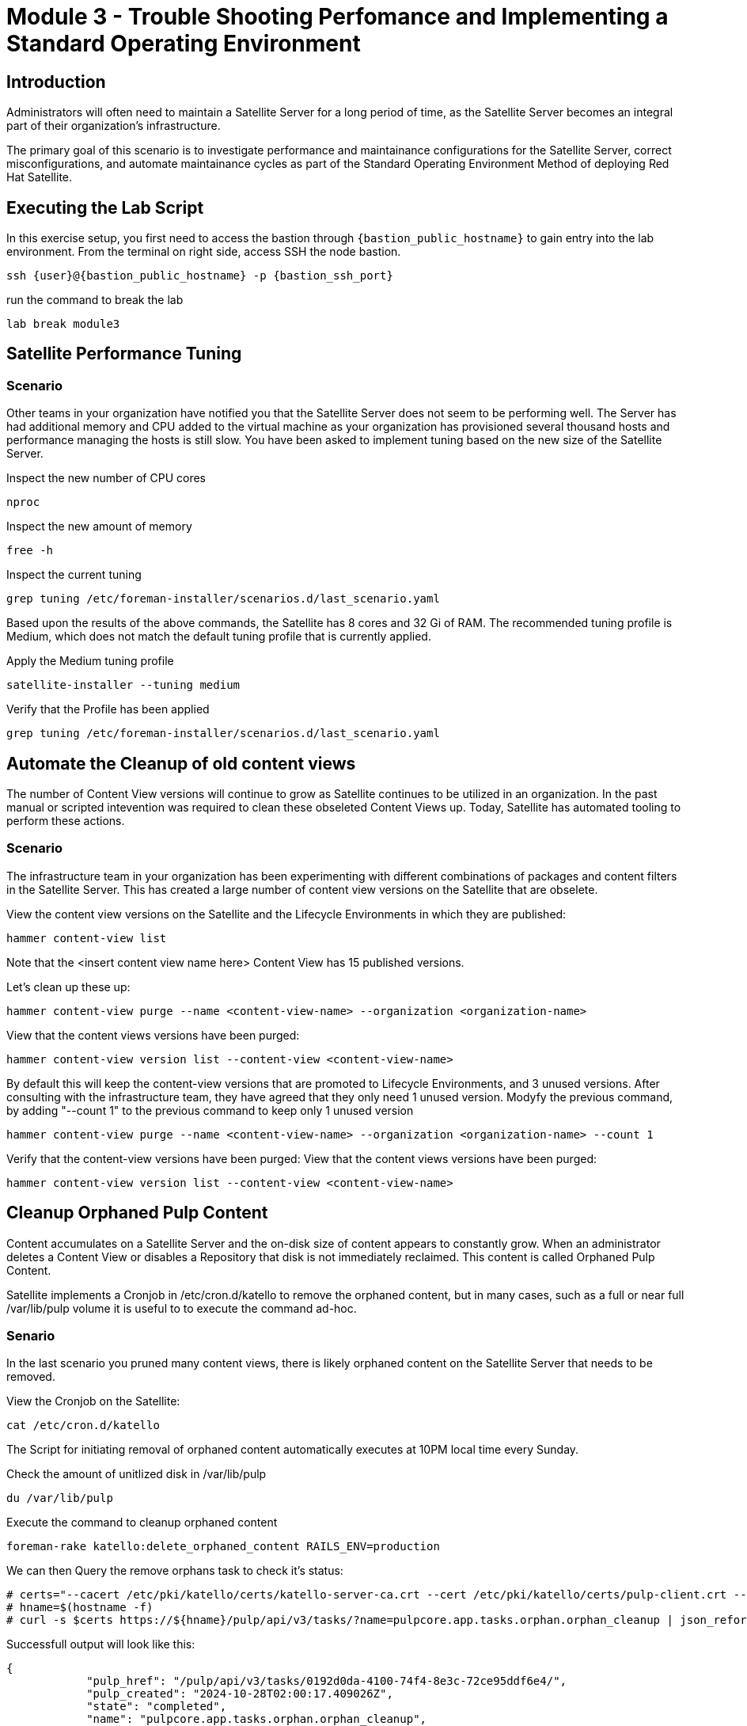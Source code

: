 = Module 3 - Trouble Shooting Perfomance and Implementing a Standard Operating Environment

== Introduction

Administrators will often need to maintain a Satellite Server for a long period of time, as the Satellite Server becomes an integral part of their organization's infrastructure.

The primary goal of this scenario is to investigate performance and maintainance configurations for the Satellite Server, correct misconfigurations, and automate maintainance cycles as part of the Standard Operating Environment Method of deploying Red Hat Satellite.

[#bfxactivity]
== Executing the Lab Script


In this exercise setup, you first need to access the bastion through `{bastion_public_hostname}` to gain entry into the lab environment. From the terminal on right side, access SSH the node bastion.


[source,sh,role=execute,subs="attributes"]
----
ssh {user}@{bastion_public_hostname} -p {bastion_ssh_port}
----

run the command to break the lab

[source,sh,role=execute,subs="attributes"]
----
lab break module3
----

== Satellite Performance Tuning

=== Scenario

Other teams in your organization have notified you that the Satellite Server does not seem to be performing well. The Server has had additional memory and CPU added to the virtual machine as your organization has provisioned several thousand hosts and performance managing the hosts is still slow. You have been asked to implement tuning based on the new size of the Satellite Server.

Inspect the new number of CPU cores
----
nproc
----

Inspect the new amount of memory
----
free -h 
----

Inspect the current tuning
----
grep tuning /etc/foreman-installer/scenarios.d/last_scenario.yaml
----

Based upon the results of the above commands, the Satellite has 8 cores and 32 Gi of RAM. The recommended tuning profile is Medium, which does not match the default tuning profile that is currently applied.

Apply the Medium tuning profile
----
satellite-installer --tuning medium
----

Verify that the Profile has been applied
----
grep tuning /etc/foreman-installer/scenarios.d/last_scenario.yaml
----

== Automate the Cleanup of old content views

The number of Content View versions will continue to grow as Satellite continues to be utilized in an organization. In the past manual or scripted intevention was required to clean these obseleted Content Views up. Today, Satellite has automated tooling to perform these actions.

=== Scenario

The infrastructure team in your organization has been experimenting with different combinations of packages and content filters in the Satellite Server. This has created a large number of content view versions on the Satellite that are obselete.

View the content view versions on the Satellite and the Lifecycle Environments in which they are published:
----
hammer content-view list
----

Note that the <insert content view name here> Content View has 15 published versions.

Let's clean up these up:
----
hammer content-view purge --name <content-view-name> --organization <organization-name>
----

View that the content views versions have been purged:
----
hammer content-view version list --content-view <content-view-name>
----


By default this will keep the content-view versions that are promoted to Lifecycle Environments, and 3 unused versions.
After consulting with the infrastructure team, they have agreed that they only need 1 unused version.
Modyfy the previous command, by adding "--count 1" to the previous command to keep only 1 unused version
----
hammer content-view purge --name <content-view-name> --organization <organization-name> --count 1
----

Verify that the content-view versions have been purged:
View that the content views versions have been purged:
----
hammer content-view version list --content-view <content-view-name>
----

== Cleanup Orphaned Pulp Content

Content accumulates on a Satellite Server and the on-disk size of content appears to constantly grow. When an administrator deletes a Content View or disables a Repository that disk is not immediately reclaimed. This content is called Orphaned Pulp Content.

Satellite implements a Cronjob in /etc/cron.d/katello to remove the orphaned content, but in many cases, such as a full or near full /var/lib/pulp volume it is useful to to execute the command ad-hoc.

=== Senario 

In the last scenario you pruned many content views, there is likely orphaned content on the Satellite Server that needs to be removed.

View the Cronjob on the Satellite:
----
cat /etc/cron.d/katello
----

The Script for initiating removal of orphaned content automatically executes at 10PM local time every Sunday. 

Check the amount of unitlized disk in /var/lib/pulp

----
du /var/lib/pulp
----

Execute the command to cleanup orphaned content
----
foreman-rake katello:delete_orphaned_content RAILS_ENV=production
----

We can then Query the remove orphans task to check it's status:
----
# certs="--cacert /etc/pki/katello/certs/katello-server-ca.crt --cert /etc/pki/katello/certs/pulp-client.crt --key /etc/pki/katello/private/pulp-client.key"
# hname=$(hostname -f)
# curl -s $certs https://${hname}/pulp/api/v3/tasks/?name=pulpcore.app.tasks.orphan.orphan_cleanup | json_reformat
----

Successfull output will look like this:
----
{
            "pulp_href": "/pulp/api/v3/tasks/0192d0da-4100-74f4-8e3c-72ce95ddf6e4/",
            "pulp_created": "2024-10-28T02:00:17.409026Z",
            "state": "completed",
            "name": "pulpcore.app.tasks.orphan.orphan_cleanup",
            "logging_cid": "ac115363680b4b04ba86d5a510a81f39",
            "created_by": "/pulp/api/v3/users/2/",
            "started_at": "2024-10-28T02:00:21.480234Z",
            "finished_at": "2024-10-28T02:00:28.576079Z",
            "error": null,
            "worker": null,
            "parent_task": null,
            "child_tasks": [

            ],
            "task_group": null,
            "progress_reports": [
                {
                    "message": "Clean up orphan Content",
                    "code": "clean-up.content",
                    "state": "completed",
                    "total": 2599,
                    "done": 2599,
                    "suffix": null
                },
                {
                    "message": "Clean up orphan Artifacts",
                    "code": "clean-up.artifacts",
                    "state": "completed",
                    "total": 17,
                    "done": 17,
                    "suffix": null
                }
            ],
            "created_resources": [

            ],
            "reserved_resources_record": [
                "/api/v3/orphans/cleanup/",
                "shared:/pulp/api/v3/domains/0191ddfd-4882-782d-b5c5-910afce923db/"
            ]
        }
----

Then check the size of /var/lib/pulp once the task is completed:
----
du /var/lib/pulp
----

